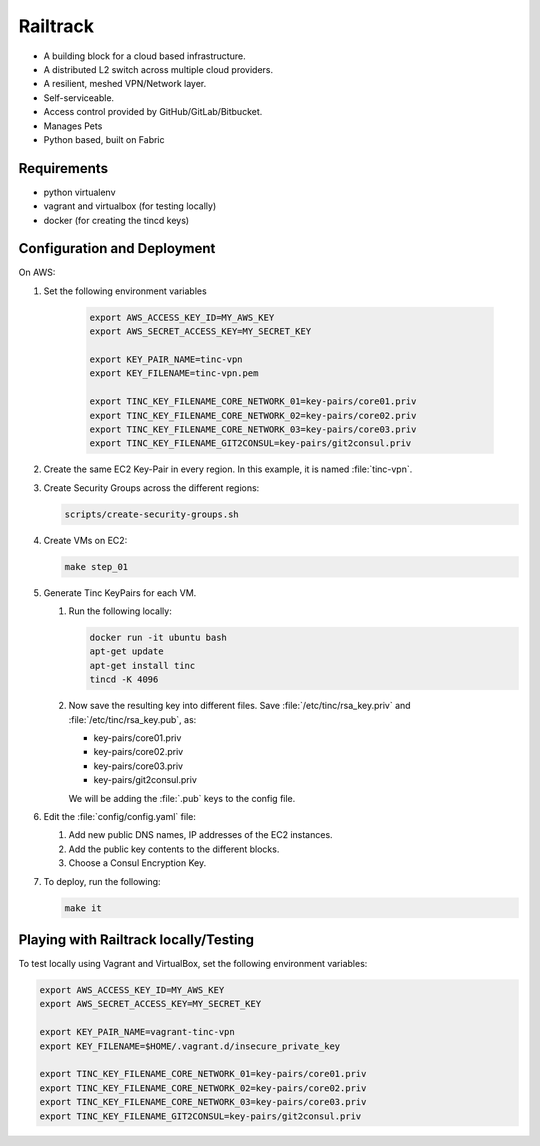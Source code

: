 =========
Railtrack
=========

* A building block for a cloud based infrastructure.
* A distributed L2 switch across multiple cloud providers.
* A resilient, meshed VPN/Network layer.
* Self-serviceable.
* Access control provided by GitHub/GitLab/Bitbucket.
* Manages Pets
* Python based, built on Fabric

Requirements
============

* python virtualenv
* vagrant and virtualbox (for testing locally)
* docker (for creating the tincd keys)


Configuration and Deployment
=============================

On AWS:

#. Set the following environment variables

    .. code-block:: bash

        export AWS_ACCESS_KEY_ID=MY_AWS_KEY
        export AWS_SECRET_ACCESS_KEY=MY_SECRET_KEY

        export KEY_PAIR_NAME=tinc-vpn
        export KEY_FILENAME=tinc-vpn.pem

        export TINC_KEY_FILENAME_CORE_NETWORK_01=key-pairs/core01.priv
        export TINC_KEY_FILENAME_CORE_NETWORK_02=key-pairs/core02.priv
        export TINC_KEY_FILENAME_CORE_NETWORK_03=key-pairs/core03.priv
        export TINC_KEY_FILENAME_GIT2CONSUL=key-pairs/git2consul.priv

#. Create the same EC2 Key-Pair in every region.
   In this example, it is named :file:`tinc-vpn`.

#. Create Security Groups across the different regions:

   .. code-block:: bash

      scripts/create-security-groups.sh

#. Create VMs on EC2:

   .. code-block:: bash

      make step_01

#. Generate Tinc KeyPairs for each VM.

   #. Run the following locally:

      .. code-block:: bash

         docker run -it ubuntu bash
         apt-get update
         apt-get install tinc
         tincd -K 4096

   #. Now save the resulting key into different files. Save :file:`/etc/tinc/rsa_key.priv` and :file:`/etc/tinc/rsa_key.pub`, as:

      - key-pairs/core01.priv
      - key-pairs/core02.priv
      - key-pairs/core03.priv
      - key-pairs/git2consul.priv

      We will be adding the :file:`.pub` keys to the config file.

#. Edit the :file:`config/config.yaml` file:

   #. Add new public DNS names, IP addresses of the EC2 instances.
   #. Add the public key contents to the different blocks.
   #. Choose a Consul Encryption Key.

#. To deploy, run the following:

   .. code-block:: bash

      make it

Playing with Railtrack locally/Testing
======================================

To test locally using Vagrant and VirtualBox, set the following environment variables:

.. code-block:: bash

   export AWS_ACCESS_KEY_ID=MY_AWS_KEY
   export AWS_SECRET_ACCESS_KEY=MY_SECRET_KEY

   export KEY_PAIR_NAME=vagrant-tinc-vpn
   export KEY_FILENAME=$HOME/.vagrant.d/insecure_private_key

   export TINC_KEY_FILENAME_CORE_NETWORK_01=key-pairs/core01.priv
   export TINC_KEY_FILENAME_CORE_NETWORK_02=key-pairs/core02.priv
   export TINC_KEY_FILENAME_CORE_NETWORK_03=key-pairs/core03.priv
   export TINC_KEY_FILENAME_GIT2CONSUL=key-pairs/git2consul.priv
